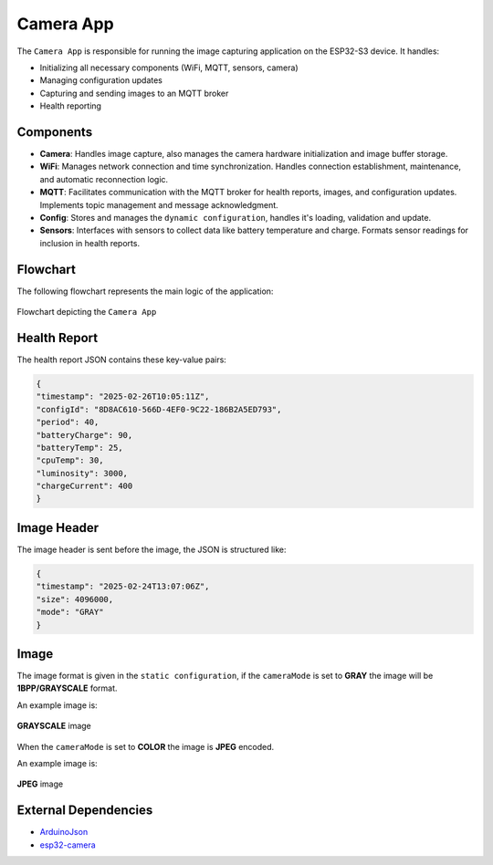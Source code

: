 Camera App
===========
The ``Camera App`` is responsible for running the image capturing application on the ESP32-S3 device. It handles:

- Initializing all necessary components (WiFi, MQTT, sensors, camera)

- Managing configuration updates

- Capturing and sending images to an MQTT broker

- Health reporting

Components
-----------

- **Camera**: Handles image capture, also manages the camera hardware initialization and image buffer storage.

- **WiFi**: Manages network connection and time synchronization. Handles connection establishment, maintenance, and automatic reconnection logic.

- **MQTT**: Facilitates communication with the MQTT broker for health reports, images, and configuration updates. Implements topic management and message acknowledgment.

- **Config**:  Stores and manages the ``dynamic configuration``, handles it's loading, validation and update.

- **Sensors**:  Interfaces with sensors to collect data like battery temperature and charge. Formats sensor readings for inclusion in health reports.

Flowchart
----------

The following flowchart represents the main logic of the application:

.. figure:: ../../../_static/camera_app_flowchart.png
        :align: center
        :alt: Image missing

        Flowchart depicting the ``Camera App``

Health Report 
--------------

The health report JSON contains these key-value pairs:

.. code-block:: json

        {
        "timestamp": "2025-02-26T10:05:11Z",
        "configId": "8D8AC610-566D-4EF0-9C22-186B2A5ED793",
        "period": 40,
        "batteryCharge": 90,
        "batteryTemp": 25,
        "cpuTemp": 30,
        "luminosity": 3000,
        "chargeCurrent": 400
        }

Image Header 
-------------

The image header is sent before the image, the JSON is structured like:

.. code-block:: json
        
        {
        "timestamp": "2025-02-24T13:07:06Z",
        "size": 4096000,
        "mode": "GRAY"
        }

Image
------

The image format is given in the ``static configuration``, if the ``cameraMode`` is set to **GRAY** the image will be **1BPP/GRAYSCALE** format.

An example image is:

.. figure:: ../../../_static/GRAYSCALE.jpg
        :align: center
        :alt: Image missing

        **GRAYSCALE** image

When the ``cameraMode`` is set to **COLOR** the image is **JPEG** encoded.

An example image is:

.. figure:: ../../../_static/COLOR.jpg
        :align: center
        :alt: Image missing

        **JPEG** image

External Dependencies
----------------------

- `ArduinoJson <https://github.com/bblanchon/ArduinoJson>`_

- `esp32-camera <https://github.com/espressif/esp32-camera>`_

.. include-build-file:: inc/camera_app.inc